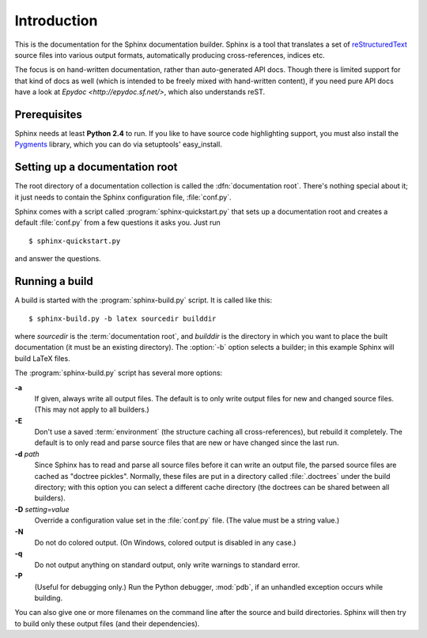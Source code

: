 Introduction
============

This is the documentation for the Sphinx documentation builder.  Sphinx is a
tool that translates a set of reStructuredText_ source files into various output
formats, automatically producing cross-references, indices etc.

The focus is on hand-written documentation, rather than auto-generated API docs.
Though there is limited support for that kind of docs as well (which is intended
to be freely mixed with hand-written content), if you need pure API docs have a
look at `Epydoc <http://epydoc.sf.net/>`, which also understands reST.

.. XXX web app

Prerequisites
-------------

Sphinx needs at least **Python 2.4** to run.  If you like to have source code
highlighting support, you must also install the Pygments_ library, which you can
do via setuptools' easy_install.

.. _reStructuredText: http://docutils.sf.net/rst.html
.. _Pygments: http://pygments.org


Setting up a documentation root
-------------------------------

The root directory of a documentation collection is called the
:dfn:`documentation root`.  There's nothing special about it; it just needs to
contain the Sphinx configuration file, :file:`conf.py`.

Sphinx comes with a script called :program:`sphinx-quickstart.py` that sets up a
documentation root and creates a default :file:`conf.py` from a few questions
it asks you.  Just run ::

   $ sphinx-quickstart.py

and answer the questions.


Running a build
---------------

A build is started with the :program:`sphinx-build.py` script.  It is called
like this::

     $ sphinx-build.py -b latex sourcedir builddir

where *sourcedir* is the :term:`documentation root`, and *builddir* is the
directory in which you want to place the built documentation (it must be an
existing directory).  The :option:`-b` option selects a builder; in this example
Sphinx will build LaTeX files.

The :program:`sphinx-build.py` script has several more options:

**-a**
   If given, always write all output files.  The default is to only write output
   files for new and changed source files.  (This may not apply to all
   builders.)

**-E**
   Don't use a saved :term:`environment` (the structure caching all
   cross-references), but rebuild it completely.  The default is to only read
   and parse source files that are new or have changed since the last run.

**-d** *path*
   Since Sphinx has to read and parse all source files before it can write an
   output file, the parsed source files are cached as "doctree pickles".
   Normally, these files are put in a directory called :file:`.doctrees` under
   the build directory; with this option you can select a different cache
   directory (the doctrees can be shared between all builders).

**-D** *setting=value*
   Override a configuration value set in the :file:`conf.py` file.  (The value
   must be a string value.)

**-N**
   Do not do colored output.  (On Windows, colored output is disabled in any
   case.)

**-q**
   Do not output anything on standard output, only write warnings to standard
   error.

**-P**
   (Useful for debugging only.)  Run the Python debugger, :mod:`pdb`, if an
   unhandled exception occurs while building.


You can also give one or more filenames on the command line after the source and
build directories.  Sphinx will then try to build only these output files (and
their dependencies).
